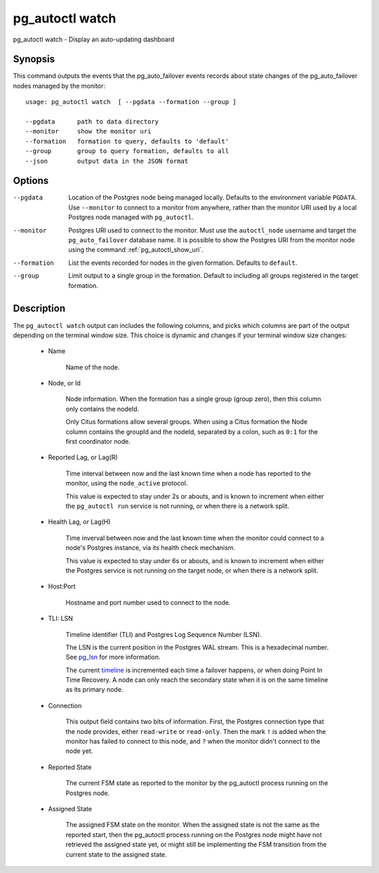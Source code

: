 .. _pg_autoctl_watch:

pg_autoctl watch
======================

pg_autoctl watch - Display an auto-updating dashboard

Synopsis
--------

This command outputs the events that the pg_auto_failover events records
about state changes of the pg_auto_failover nodes managed by the monitor::

  usage: pg_autoctl watch  [ --pgdata --formation --group ]

  --pgdata      path to data directory
  --monitor     show the monitor uri
  --formation   formation to query, defaults to 'default'
  --group       group to query formation, defaults to all
  --json        output data in the JSON format

Options
-------

--pgdata

  Location of the Postgres node being managed locally. Defaults to the
  environment variable ``PGDATA``. Use ``--monitor`` to connect to a monitor
  from anywhere, rather than the monitor URI used by a local Postgres node
  managed with ``pg_autoctl``.

--monitor

  Postgres URI used to connect to the monitor. Must use the ``autoctl_node``
  username and target the ``pg_auto_failover`` database name. It is possible
  to show the Postgres URI from the monitor node using the command
  :ref:`pg_autoctl_show_uri`.

--formation

  List the events recorded for nodes in the given formation. Defaults to
  ``default``.

--group

  Limit output to a single group in the formation. Default to including all
  groups registered in the target formation.

Description
-----------

The ``pg_autoctl watch`` output can includes the following columns, and
picks which columns are part of the output depending on the terminal window
size. This choice is dynamic and changes if your terminal window size
changes:

  - Name

	Name of the node.

  - Node, or Id

	Node information. When the formation has a single group (group zero),
	then this column only contains the nodeId.

	Only Citus formations allow several groups. When using a Citus formation
	the Node column contains the groupId and the nodeId, separated by a
	colon, such as ``0:1`` for the first coordinator node.

  - Reported Lag, or Lag(R)

	Time interval between now and the last known time when a node has
	reported to the monitor, using the ``node_active`` protocol.

	This value is expected to stay under 2s or abouts, and is known to
	increment when either the ``pg_autoctl run`` service is not running, or
	when there is a network split.

  - Health Lag, or Lag(H)

	Time inverval between now and the last known time when the monitor could
	connect to a node's Postgres instance, via its health check mechanism.

	This value is expected to stay under 6s or abouts, and is known to
	increment when either the Postgres service is not running on the target
	node, or when there is a network split.

  - Host:Port

	Hostname and port number used to connect to the node.

  - TLI: LSN

	Timeline identifier (TLI) and Postgres Log Sequence Number (LSN).

	The LSN is the current position in the Postgres WAL stream. This is a
	hexadecimal number. See `pg_lsn`__ for more information.

	__ https://www.postgresql.org/docs/current/datatype-pg-lsn.html

	The current `timeline`__ is incremented each time a failover happens, or
	when doing Point In Time Recovery. A node can only reach the secondary
	state when it is on the same timeline as its primary node.

	__ https://www.postgresql.org/docs/current/continuous-archiving.html#BACKUP-TIMELINES

  - Connection

	This output field contains two bits of information. First, the Postgres
	connection type that the node provides, either ``read-write`` or
	``read-only``. Then the mark ``!`` is added when the monitor has failed
	to connect to this node, and ``?`` when the monitor didn't connect to
	the node yet.

  - Reported State

	The current FSM state as reported to the monitor by the pg_autoctl
	process running on the Postgres node.

  - Assigned State

	The assigned FSM state on the monitor. When the assigned state is not
	the same as the reported start, then the pg_autoctl process running on
	the Postgres node might have not retrieved the assigned state yet, or
	might still be implementing the FSM transition from the current state to
	the assigned state.
